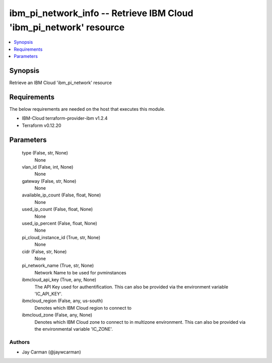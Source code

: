 
ibm_pi_network_info -- Retrieve IBM Cloud 'ibm_pi_network' resource
===================================================================

.. contents::
   :local:
   :depth: 1


Synopsis
--------

Retrieve an IBM Cloud 'ibm_pi_network' resource



Requirements
------------
The below requirements are needed on the host that executes this module.

- IBM-Cloud terraform-provider-ibm v1.2.4
- Terraform v0.12.20



Parameters
----------

  type (False, str, None)
    None


  vlan_id (False, int, None)
    None


  gateway (False, str, None)
    None


  available_ip_count (False, float, None)
    None


  used_ip_count (False, float, None)
    None


  used_ip_percent (False, float, None)
    None


  pi_cloud_instance_id (True, str, None)
    None


  cidr (False, str, None)
    None


  pi_network_name (True, str, None)
    Network Name to be used for pvminstances


  ibmcloud_api_key (True, any, None)
    The API Key used for authentification. This can also be provided via the environment variable 'IC_API_KEY'.


  ibmcloud_region (False, any, us-south)
    Denotes which IBM Cloud region to connect to


  ibmcloud_zone (False, any, None)
    Denotes which IBM Cloud zone to connect to in multizone environment. This can also be provided via the environmental variable 'IC_ZONE'.













Authors
~~~~~~~

- Jay Carman (@jaywcarman)

